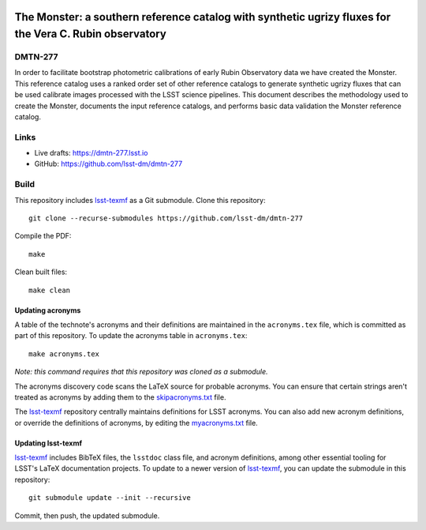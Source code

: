 .. image:: https://img.shields.io/badge/dmtn--277-lsst.io-brightgreen.svg
   :target: https://dmtn-277.lsst.io
.. image:: https://github.com/lsst-dm/dmtn-277/workflows/CI/badge.svg
   :target: https://github.com/lsst-dm/dmtn-277/actions/

########################################################################################################
The Monster: a southern reference catalog with synthetic ugrizy fluxes for the Vera C. Rubin observatory
########################################################################################################

DMTN-277
========

In order to facilitate bootstrap photometric calibrations of early Rubin Observatory data we have created the Monster. This reference catalog uses a ranked order set of other reference catalogs to generate synthetic ugrizy fluxes that can be used calibrate images processed with the LSST science pipelines. This document describes the methodology used to create the Monster, documents the input reference catalogs, and performs basic data validation the Monster reference catalog.

Links
=====

- Live drafts: https://dmtn-277.lsst.io
- GitHub: https://github.com/lsst-dm/dmtn-277

Build
=====

This repository includes lsst-texmf_ as a Git submodule.
Clone this repository::

    git clone --recurse-submodules https://github.com/lsst-dm/dmtn-277

Compile the PDF::

    make

Clean built files::

    make clean

Updating acronyms
-----------------

A table of the technote's acronyms and their definitions are maintained in the ``acronyms.tex`` file, which is committed as part of this repository.
To update the acronyms table in ``acronyms.tex``::

    make acronyms.tex

*Note: this command requires that this repository was cloned as a submodule.*

The acronyms discovery code scans the LaTeX source for probable acronyms.
You can ensure that certain strings aren't treated as acronyms by adding them to the `skipacronyms.txt <./skipacronyms.txt>`_ file.

The lsst-texmf_ repository centrally maintains definitions for LSST acronyms.
You can also add new acronym definitions, or override the definitions of acronyms, by editing the `myacronyms.txt <./myacronyms.txt>`_ file.

Updating lsst-texmf
-------------------

`lsst-texmf`_ includes BibTeX files, the ``lsstdoc`` class file, and acronym definitions, among other essential tooling for LSST's LaTeX documentation projects.
To update to a newer version of `lsst-texmf`_, you can update the submodule in this repository::

   git submodule update --init --recursive

Commit, then push, the updated submodule.

.. _lsst-texmf: https://github.com/lsst/lsst-texmf

